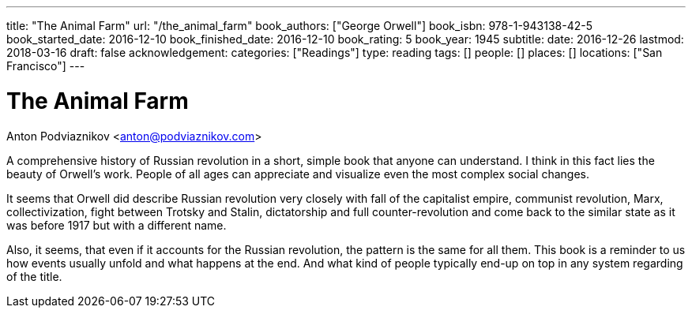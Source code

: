 ---
title: "The Animal Farm"
url: "/the_animal_farm"
book_authors: ["George Orwell"]
book_isbn: 978-1-943138-42-5
book_started_date: 2016-12-10
book_finished_date: 2016-12-10
book_rating: 5
book_year: 1945
subtitle: 
date: 2016-12-26
lastmod: 2018-03-16
draft: false
acknowledgement: 
categories: ["Readings"]
type: reading
tags: []
people: []
places: []
locations: ["San Francisco"]
---

= The Animal Farm
Anton Podviaznikov <anton@podviaznikov.com>

A comprehensive history of Russian revolution in a short, simple book that anyone can understand. 
I think in this fact lies the beauty of Orwell’s work. 
People of all ages can appreciate and visualize even the most complex social changes.

It seems that Orwell did describe Russian revolution very closely with fall of the capitalist empire, communist revolution, Marx, collectivization, fight between Trotsky and Stalin, dictatorship and full counter-revolution and come back to the similar state as it was before 1917 but with a different name.

Also, it seems, that even if it accounts for the Russian revolution, 
the pattern is the same for all them. 
This book is a reminder to us how events usually unfold and what happens at the end. 
And what kind of people typically end-up on top in any system regarding of the title.
